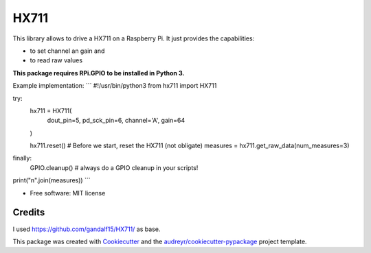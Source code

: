 =====
HX711
=====


.. image:: https://img.shields.io/pypi/v/hx711.svg
        :target: https://pypi.python.org/pypi/hx711

.. image:: https://img.shields.io/travis/mpibpc_mroose/hx711.svg
        :target: https://travis-ci.org/mpibpc_mroose/hx711

.. image:: https://readthedocs.org/projects/hx711/badge/?version=latest
        :target: https://hx711.readthedocs.io/en/latest/?badge=latest
        :alt: Documentation Status

.. image:: https://pyup.io/repos/github/mpibpc_mroose/hx711/shield.svg
     :target: https://pyup.io/repos/github/mpibpc_mroose/hx711/
     :alt: Updates


This library allows to drive a HX711 on a Raspberry Pi. It just provides the capabilities:

* to set channel an gain and
* to read raw values

**This package requires RPi.GPIO to be installed in Python 3.**

Example implementation:
```
#!/usr/bin/python3
from hx711 import HX711

try:
    hx711 = HX711(
        dout_pin=5,
        pd_sck_pin=6,
        channel='A',
        gain=64
    )

    hx711.reset()   # Before we start, reset the HX711 (not obligate)
    measures = hx711.get_raw_data(num_measures=3)
finally:
    GPIO.cleanup()  # always do a GPIO cleanup in your scripts!

print("\n".join(measures))
```


* Free software: MIT license



Credits
---------
I used https://github.com/gandalf15/HX711/ as base.

This package was created with Cookiecutter_ and the `audreyr/cookiecutter-pypackage`_ project template.

.. _Cookiecutter: https://github.com/audreyr/cookiecutter
.. _`audreyr/cookiecutter-pypackage`: https://github.com/audreyr/cookiecutter-pypackage

